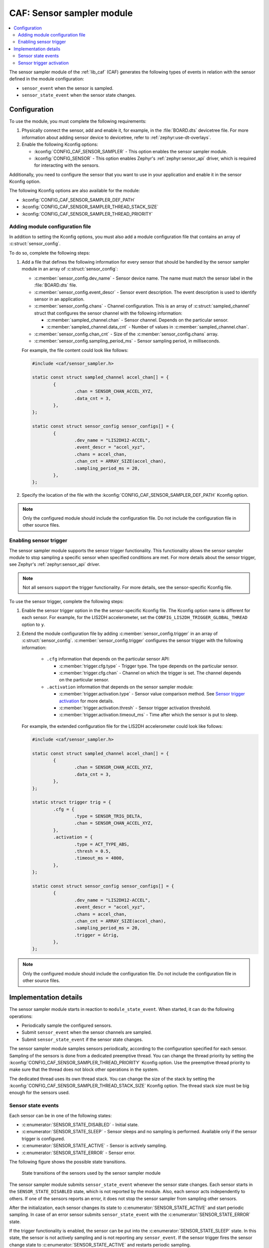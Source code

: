 .. _caf_sensor_sampler:

CAF: Sensor sampler module
##########################

.. contents::
   :local:
   :depth: 2

The |sensor_sampler| of the :ref:`lib_caf` (CAF) generates the following types of events in relation with the sensor defined in the module configuration:

* ``sensor_event`` when the sensor is sampled.
* ``sensor_state_event`` when the sensor state changes.

Configuration
*************

To use the module, you must complete the following requirements:

1. Physically connect the sensor, add and enable it, for example, in the :file:`BOARD.dts` devicetree file.
   For more information about adding sensor device to devicetree, refer to :ref:`zephyr:use-dt-overlays`.
#. Enable the following Kconfig options:

   * :kconfig:`CONFIG_CAF_SENSOR_SAMPLER` - This option enables the |sensor_sampler|.
   * :kconfig:`CONFIG_SENSOR` - This option enables Zephyr's :ref:`zephyr:sensor_api` driver, which is required for interacting with the sensors.

Additionally, you need to configure the sensor that you want to use in your application and enable it in the sensor Kconfig option.

The following Kconfig options are also available for the module:

* :kconfig:`CONFIG_CAF_SENSOR_SAMPLER_DEF_PATH`
* :kconfig:`CONFIG_CAF_SENSOR_SAMPLER_THREAD_STACK_SIZE`
* :kconfig:`CONFIG_CAF_SENSOR_SAMPLER_THREAD_PRIORITY`

Adding module configuration file
================================

In addition to setting the Kconfig options, you must also add a module configuration file that contains an array of :c:struct:`sensor_config`.

To do so, complete the following steps:

1. Add a file that defines the following information for every sensor that should be handled by the |sensor_sampler| in an array of :c:struct:`sensor_config`:

   * :c:member:`sensor_config.dev_name` - Sensor device name.
     The name must match the sensor label in the :file:`BOARD.dts` file.
   * :c:member:`sensor_config.event_descr` - Sensor event description.
     The event description is used to identify sensor in an application.
   * :c:member:`sensor_config.chans` - Channel configuration.
     This is an array of :c:struct:`sampled_channel` struct that configures the sensor channel with the following information:

     * :c:member:`sampled_channel.chan` - Sensor channel.
       Depends on the particular sensor.
     * :c:member:`sampled_channel.data_cnt` - Number of values in :c:member:`sampled_channel.chan`.

   * :c:member:`sensor_config.chan_cnt` - Size of the :c:member:`sensor_config.chans` array.
   * :c:member:`sensor_config.sampling_period_ms` - Sensor sampling period, in milliseconds.

   For example, the file content could look like follows:

   .. code-block:: c

        #include <caf/sensor_sampler.h>

        static const struct sampled_channel accel_chan[] = {
                {
                        .chan = SENSOR_CHAN_ACCEL_XYZ,
                        .data_cnt = 3,
                },
        };

        static const struct sensor_config sensor_configs[] = {
                {
                        .dev_name = "LIS2DH12-ACCEL",
                        .event_descr = "accel_xyz",
                        .chans = accel_chan,
                        .chan_cnt = ARRAY_SIZE(accel_chan),
                        .sampling_period_ms = 20,
                },
        };

#. Specify the location of the file with the :kconfig:`CONFIG_CAF_SENSOR_SAMPLER_DEF_PATH` Kconfig option.

.. note::
    |only_configured_module_note|

Enabling sensor trigger
=======================

The |sensor_sampler| supports the sensor trigger functionality.
This functionality allows the |sensor_sampler| to stop sampling a specific sensor when specified conditions are met.
For more details about the sensor trigger, see Zephyr's :ref:`zephyr:sensor_api` driver.

.. note::
   Not all sensors support the trigger functionality.
   For more details, see the sensor-specific Kconfig file.

To use the sensor trigger, complete the following steps:

1. Enable the sensor trigger option in the the sensor-specific Kconfig file.
   The Kconfig option name is different for each sensor.
   For example, for the LIS2DH accelerometer, set the ``CONFIG_LIS2DH_TRIGGER_GLOBAL_THREAD`` option to ``y``.
#. Extend the module configuration file by adding :c:member:`sensor_config.trigger` in an array of :c:struct:`sensor_config`.
   :c:member:`sensor_config.trigger` configures the sensor trigger with the following information:

      * ``.cfg`` information that depends on the particular sensor API:

        * :c:member:`trigger.cfg.type` - Trigger type.
          The type depends on the particular sensor.
        * :c:member:`trigger.cfg.chan` - Channel on which the trigger is set.
          The channel depends on the particular sensor.

      * ``.activation`` information that depends on the |sensor_sampler|:

        * :c:member:`trigger.activation.type` - Sensor value comparison method.
          See `Sensor trigger activation`_ for more details.
        * :c:member:`trigger.activation.thresh` - Sensor trigger activation threshold.
        * :c:member:`trigger.activation.timeout_ms` - Time after which the sensor is put to sleep.

   For example, the extended configuration file for the LIS2DH accelerometer could look like follows:

   .. code-block:: c

        #include <caf/sensor_sampler.h>

        static const struct sampled_channel accel_chan[] = {
                {
                        .chan = SENSOR_CHAN_ACCEL_XYZ,
                        .data_cnt = 3,
                },
        };

        static struct trigger trig = {
                .cfg = {
                        .type = SENSOR_TRIG_DELTA,
                        .chan = SENSOR_CHAN_ACCEL_XYZ,
                },
                .activation = {
                        .type = ACT_TYPE_ABS,
                        .thresh = 0.5,
                        .timeout_ms = 4000,
                },
        };

        static const struct sensor_config sensor_configs[] = {
                {
                        .dev_name = "LIS2DH12-ACCEL",
                        .event_descr = "accel_xyz",
                        .chans = accel_chan,
                        .chan_cnt = ARRAY_SIZE(accel_chan),
                        .sampling_period_ms = 20,
                        .trigger = &trig,
                },
        };

.. note::
    |only_configured_module_note|

Implementation details
**********************

The |sensor_sampler| starts in reaction to ``module_state_event``.
When started, it can do the following operations:

* Periodically sample the configured sensors.
* Submit ``sensor_event`` when the sensor channels are sampled.
* Submit ``sensor_state_event`` if the sensor state changes.

The |sensor_sampler| samples sensors periodically, according to the configuration specified for each sensor.
Sampling of the sensors is done from a dedicated preemptive thread.
You can change the thread priority by setting the :kconfig:`CONFIG_CAF_SENSOR_SAMPLER_THREAD_PRIORITY` Kconfig option.
Use the preemptive thread priority to make sure that the thread does not block other operations in the system.

The dedicated thread uses its own thread stack.
You can change the size of the stack by setting the :kconfig:`CONFIG_CAF_SENSOR_SAMPLER_THREAD_STACK_SIZE` Kconfig option.
The thread stack size must be big enough for the sensors used.

Sensor state events
===================

Each sensor can be in one of the following states:

* :c:enumerator:`SENSOR_STATE_DISABLED` - Initial state.
* :c:enumerator:`SENSOR_STATE_SLEEP` - Sensor sleeps and no sampling is performed.
  Available only if the sensor trigger is configured.
* :c:enumerator:`SENSOR_STATE_ACTIVE` - Sensor is actively sampling.
* :c:enumerator:`SENSOR_STATE_ERROR` - Sensor error.

The following figure shows the possible state transitions.

.. figure:: images/caf_sensor_states.svg
   :alt: State transitions of the sensors used by the sensor sampler module

   State transitions of the sensors used by the sensor sampler module

The |sensor_sampler| submits ``sensor_state_event`` whenever the sensor state changes.
Each sensor starts in the ``SENSOR_STATE_DISABLED`` state, which is not reported by the module.
Also, each sensor acts independently to others.
If one of the sensors reports an error, it does not stop the sensor sampler from sampling other sensors.

After the initialization, each sensor changes its state to :c:enumerator:`SENSOR_STATE_ACTIVE` and start periodic sampling.
In case of an error sensor submits ``sensor_state_event`` with the :c:enumerator:`SENSOR_STATE_ERROR` state.

If the trigger functionality is enabled, the sensor can be put into the :c:enumerator:`SENSOR_STATE_SLEEP` state.
In this state, the sensor is not actively sampling and is not reporting any ``sensor_event``.
If the sensor trigger fires the sensor change state to :c:enumerator:`SENSOR_STATE_ACTIVE` and restarts periodic sampling.

Sensor trigger activation
=========================

The sensor trigger is activated and the sensor is put to sleep only if the values measured by the sensor do not deviate from the last sensor value by more than :c:member:`trigger.activation.threshold` for the period of time specified in :c:member:`trigger.activation.timeout_ms`.
If the value measured by the sensor does not fit within the threshold, the last sensor value is updated and the sensor continues the sampling process.

The sensor trigger activation type can be of the following type:

* :c:enumerator:`ACT_TYPE_ABS` - Absolute deviation.
* :c:enumerator:`ACT_TYPE_PERC` - Percentage deviation.

.. |sensor_sampler| replace:: sensor sampler module
.. |only_configured_module_note| replace::    Only the configured module should include the configuration file.
   Do not include the configuration file in other source files.
